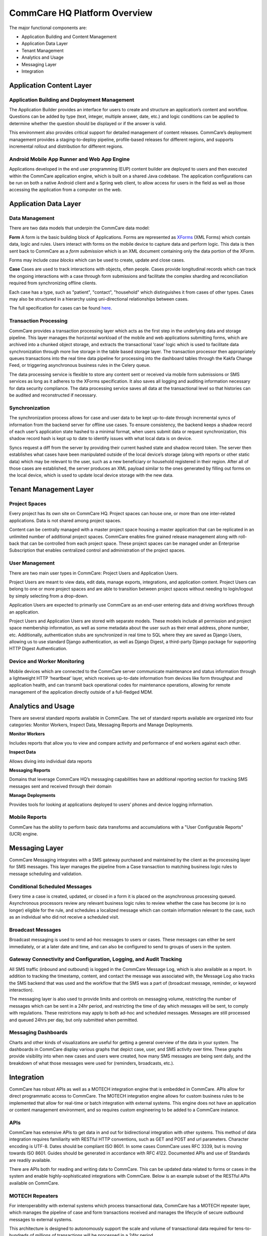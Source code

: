 CommCare HQ Platform Overview
=============================

The major functional components are:

* Application Building and Content Management
* Application Data Layer
* Tenant Management
* Analytics and Usage
* Messaging Layer
* Integration

.. image:: ../images/functional_architecture.png

Application Content Layer
-------------------------

Application Building and Deployment Management
~~~~~~~~~~~~~~~~~~~~~~~~~~~~~~~~~~~~~~~~~~~~~~

The Application Builder provides an interface for users to create and structure an application’s content and
workflow. Questions can be added by type (text, integer, multiple answer, date, etc.) and logic conditions can be
applied to determine whether the question should be displayed or if the answer is valid.

This environment also provides critical support for detailed management of content releases. CommCare’s deployment
management provides a staging-to-deploy pipeline, profile-based releases for different regions, and supports
incremental rollout and distribution for different regions.

Android Mobile App Runner and Web App Engine
~~~~~~~~~~~~~~~~~~~~~~~~~~~~~~~~~~~~~~~~~~~

Applications developed in the end user programming (EUP) content builder are deployed to users and then executed
within the CommCare application engine, which is built on a shared Java codebase.  The application configurations
can be run on both a native Android client and a Spring web client, to allow access for users in the  field as well
as those accessing the application from a computer on the web.

Application Data Layer
----------------------

Data Management
~~~~~~~~~~~~~~~

There are two data models that underpin the CommCare data model:

**Form**
A form is the basic building block of Applications. Forms are represented as XForms_ (XML Forms) which contain
data, logic and rules. Users interact with forms on the mobile device to capture data and perform logic. This data
is then sent back to CommCare as a *form submission* which is an XML document containing only the data portion of 
the XForm.

Forms may include *case blocks* which can be used to create, update and close cases.

.. _XForms: https://dimagi.github.io/xform-spec/

**Case**
Cases are used to track interactions with objects, often people. Cases provide longitudinal records which can track
the ongoing interactions with a case through form submissions and facilitate the complex sharding and reconciliation
required from synchronizing offline clients.

Each case has a type, such as "patient", "contact", "household" which distinguishes it from cases of other types.
Cases may also be structured in a hierarchy using uni-directional relationships between cases.

The full specification for cases can be found `here <https://github.com/dimagi/commcare-core/wiki/casexml20>`_.

Transaction Processing
~~~~~~~~~~~~~~~~~~~~~~

CommCare provides a transaction processing layer which acts as the first step in the underlying data and storage
pipeline. This layer manages the horizontal workload of the mobile and web applications submitting forms, which are
archived into a chunked object storage, and extracts the transactional ‘case’ logic which is used to facilitate
data synchronization through more live storage in the table based storage layer. The transaction processor then
appropriately queues transactions into the real time data pipeline for processing into the dashboard tables through
the Kakfa Change Feed, or triggering asynchronous business rules in the Celery queue.

The data processing service is flexible to store any content sent or received via mobile form submissions or SMS
services as long as it adheres to the XForms specification. It also saves all logging and auditing information
necessary for data security compliance. The data processing service saves all data at the transactional level so
that histories can be audited and reconstructed if necessary.

Synchronization
~~~~~~~~~~~~~~~

The synchronization process allows for case and user data to be kept up-to-date through incremental syncs of
information from the backend server for offline use cases. To ensure consistency, the backend keeps a shadow record
of each user’s application state hashed to a minimal format, when users submit data or request synchronization,
this shadow record hash is kept up to date to identify issues with what local data is on device.

Syncs request a diff from the server by providing their current hashed state and shadow record token. The server
then establishes what cases have been manipulated outside of the local device’s storage (along with reports or
other static data) which may be relevant to the user, such as a new beneficiary or household registered in their
region. After all of those cases are established, the server produces an XML payload similar to the ones generated
by filling out forms on the local device, which is used to update local device storage with the new data.

Tenant Management Layer
-----------------------

Project Spaces
~~~~~~~~~~~~~~

Every project has its own site on CommCare HQ. Project spaces can house one, or more than one inter-related
applications. Data is not shared among project spaces.

Content can be centrally managed with a master project space housing a master application that can be replicated in
an unlimited number of additional project spaces. CommCare enables fine grained release management along with
roll-back that can be controlled from each project space.  These project spaces can be managed under an Enterprise
Subscription that enables centralized control and administration of the project spaces.

User Management
~~~~~~~~~~~~~~~

There are two main user types in CommCare: Project Users and Application Users.

Project Users are meant to view data, edit data, manage exports, integrations, and application content.  Project
Users can belong to one or more project spaces and are able to transition between project spaces without needing to
login/logout by simply selecting from a drop-down.

Application Users are expected to primarily use CommCare as an end-user entering data and driving workflows through
an application.

Project Users and Application Users are stored with separate models. These models include all permission and
project space membership information, as well as some metadata about the user such as their email address,
phone number, etc. Additionally, authentication stubs are synchronized in real time to SQL where they are saved as
Django Users, allowing us to use standard Django authentication, as well as Django Digest, a third-party Django
package for supporting HTTP Digest Authentication.

Device and Worker Monitoring
~~~~~~~~~~~~~~~~~~~~~~~~~~~~

Mobile devices which are connected to the CommCare server communicate maintenance and status information through a
lightweight HTTP ‘heartbeat’ layer, which receives up-to-date information from devices like form throughput and
application health, and can transmit back operational codes for maintenance operations, allowing for remote
management of the application directly outside of a full-fledged MDM.

Analytics and Usage
-------------------

There are several standard reports available in CommCare.  The set of standard reports available are organized into
four categories: Monitor Workers, Inspect Data, Messaging Reports and Manage Deployments.

**Monitor Workers**

Includes reports that allow you to view and compare activity and performance of end
workers against each other.

**Inspect Data**

Allows diving into individual data reports

**Messaging Reports**

Domains that leverage CommCare HQ’s messaging capabilities have an additional reporting
section for tracking SMS messages sent and received through their domain

**Manage Deployments**

Provides tools for looking at applications deployed to users’ phones and device logging
information.

Mobile Reports
~~~~~~~~~~~~~~

CommCare has the ability to perform basic data transforms and accumulations with a "User Configurable Reports"
(UCR) engine.

Messaging Layer
--------------

CommCare Messaging integrates with a SMS gateway purchased and maintained by the client as the processing layer for
SMS messages. This layer manages the pipeline from a Case transaction to matching business logic rules to message
scheduling and validation.

Conditional Scheduled Messages
~~~~~~~~~~~~~~~~~~~~~~~~~~~~~~

Every time a case is created, updated, or closed in a form it is placed on the asynchronous processing queued.
Asynchronous processors review any relevant business logic rules to review whether the case has become (or is no
longer) eligible for the rule, and schedules a localized message which can contain information relevant to the
case, such as an individual who did not receive a scheduled visit.

Broadcast Messages
~~~~~~~~~~~~~~~~~~

Broadcast messaging is used to send ad-hoc messages to users or cases. These messages can either be sent
immediately, or at a later date and time, and can also be configured to send to groups of users in the system.

Gateway Connectivity and Configuration, Logging, and Audit Tracking
~~~~~~~~~~~~~~~~~~~~~~~~~~~~~~~~~~~~~~~~~~~~~~~~~~~~~~~~~~~~~~~~~~~

All SMS traffic (inbound and outbound) is logged in the CommCare Message Log, which is also available as a report.
In addition to tracking the timestamp, content, and contact the message was associated with, the Message Log also
tracks the SMS backend that was used and the workflow that the SMS was a part of (broadcast message, reminder, or
keyword interaction).

The messaging layer is also used to provide limits and controls on messaging volume, restricting the number of
messages which can be sent in a 24hr period, and restricting the time of day which messages will be sent, to comply
with regulations. These restrictions may apply to both ad-hoc and scheduled messages. Messages are still processed
and queued 24hrs per day, but only submitted when permitted.

Messaging Dashboards
~~~~~~~~~~~~~~~~~~~~

Charts and other kinds of visualizations are useful for getting a general overview of the data in your system. The
dashboards in CommCare display various graphs that depict case, user, and SMS activity over time. These graphs
provide visibility into when new cases and users were created, how many SMS messages are being sent daily, and the
breakdown of what those messages were used for (reminders, broadcasts, etc.).

Integration
-----------

CommCare has robust APIs as well as a MOTECH integration engine that is embedded in CommCare.  APIs allow for
direct programmatic access to CommCare.  The MOTECH integration engine allows for custom business rules to be
implemented that allow for real-time or batch integration with external systems.  This engine does not have an
application or content management environment, and so requires custom engineering to be added to a CommCare
instance.

APIs
~~~~

CommCare has extensive APIs to get data in and out for bidirectional integration with other systems. This method of
data integration requires familiarity with RESTful HTTP conventions, such as GET and POST and url parameters.
Character encoding is UTF-8. Dates should be compliant ISO 8601. In some cases CommCare uses RFC 3339, but is
moving towards ISO 8601. Guides should be generated in accordance with RFC 4122. Documented APIs and use of
Standards are readily available.

There are APIs both for reading and writing data to CommCare.  This can be updated data related to forms or cases
in the system and enable highly-sophisticated integrations with CommCare.  Below is an example subset of the
RESTful APIs available on CommCare.

MOTECH Repeaters
~~~~~~~~~~~~~~~~

For interoperability with external systems which process transactional data, CommCare has a MOTECH repeater layer,
which manages the pipeline of case and form transactions received and manages the lifecycle of secure outbound
messages to external systems.

This architecture is designed to autonomously support the scale and volume of transactional data required for
tens-to-hundreds of millions of transactions will be processed in a 24hr period.

.. image:: ../images/repeaters_flow.png

New transformation code for this subsystem can be authored as Python code modules for each outbound integration.
These modules can independently transform the transactional data for the repeater layer, or rely on other data
from the application layer when needed by integration requirements.
